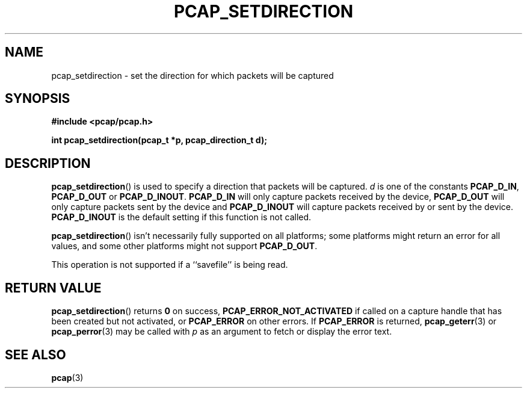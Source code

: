 .\" Copyright (c) 1994, 1996, 1997
.\"	The Regents of the University of California.  All rights reserved.
.\"
.\" Redistribution and use in source and binary forms, with or without
.\" modification, are permitted provided that: (1) source code distributions
.\" retain the above copyright notice and this paragraph in its entirety, (2)
.\" distributions including binary code include the above copyright notice and
.\" this paragraph in its entirety in the documentation or other materials
.\" provided with the distribution, and (3) all advertising materials mentioning
.\" features or use of this software display the following acknowledgement:
.\" ``This product includes software developed by the University of California,
.\" Lawrence Berkeley Laboratory and its contributors.'' Neither the name of
.\" the University nor the names of its contributors may be used to endorse
.\" or promote products derived from this software without specific prior
.\" written permission.
.\" THIS SOFTWARE IS PROVIDED ``AS IS'' AND WITHOUT ANY EXPRESS OR IMPLIED
.\" WARRANTIES, INCLUDING, WITHOUT LIMITATION, THE IMPLIED WARRANTIES OF
.\" MERCHANTABILITY AND FITNESS FOR A PARTICULAR PURPOSE.
.\"
.TH PCAP_SETDIRECTION 3 "5 March 2022"
.SH NAME
pcap_setdirection \- set the direction for which packets will be captured
.SH SYNOPSIS
.nf
.ft B
#include <pcap/pcap.h>
.ft
.LP
.ft B
int pcap_setdirection(pcap_t *p, pcap_direction_t d);
.ft
.fi
.SH DESCRIPTION
.BR pcap_setdirection ()
is used to specify a direction that packets will be captured.
.I d
is one of the constants
.BR PCAP_D_IN ,
.B PCAP_D_OUT
or
.BR PCAP_D_INOUT .
.B PCAP_D_IN
will only capture packets received by the device,
.B PCAP_D_OUT
will only capture packets sent by the device and
.B PCAP_D_INOUT
will capture packets received by or sent by the device.
.B PCAP_D_INOUT
is the default setting if this function is not called.
.PP
.BR pcap_setdirection ()
isn't necessarily fully supported on all platforms; some platforms might
return an error for all values, and some other platforms might not
support
.BR PCAP_D_OUT .
.PP
This operation is not supported if a ``savefile'' is being read.
.SH RETURN VALUE
.BR pcap_setdirection ()
returns
.B 0
on success,
.B PCAP_ERROR_NOT_ACTIVATED
if called on a capture handle that has been created but not activated, or
.B PCAP_ERROR
on other errors. If
.B PCAP_ERROR
is returned,
.BR pcap_geterr (3)
or
.BR pcap_perror (3)
may be called with
.I p
as an argument to fetch or display the error text.
.SH SEE ALSO
.BR pcap (3)
